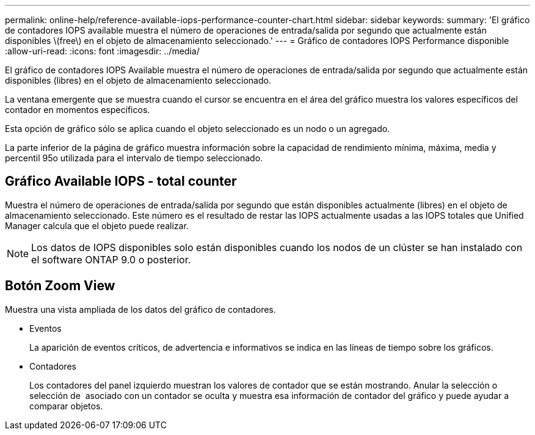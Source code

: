 ---
permalink: online-help/reference-available-iops-performance-counter-chart.html 
sidebar: sidebar 
keywords:  
summary: 'El gráfico de contadores IOPS available muestra el número de operaciones de entrada/salida por segundo que actualmente están disponibles \(free\) en el objeto de almacenamiento seleccionado.' 
---
= Gráfico de contadores IOPS Performance disponible
:allow-uri-read: 
:icons: font
:imagesdir: ../media/


[role="lead"]
El gráfico de contadores IOPS Available muestra el número de operaciones de entrada/salida por segundo que actualmente están disponibles (libres) en el objeto de almacenamiento seleccionado.

La ventana emergente que se muestra cuando el cursor se encuentra en el área del gráfico muestra los valores específicos del contador en momentos específicos.

Esta opción de gráfico sólo se aplica cuando el objeto seleccionado es un nodo o un agregado.

La parte inferior de la página de gráfico muestra información sobre la capacidad de rendimiento mínima, máxima, media y percentil 95o utilizada para el intervalo de tiempo seleccionado.



== Gráfico Available IOPS - total counter

Muestra el número de operaciones de entrada/salida por segundo que están disponibles actualmente (libres) en el objeto de almacenamiento seleccionado. Este número es el resultado de restar las IOPS actualmente usadas a las IOPS totales que Unified Manager calcula que el objeto puede realizar.

[NOTE]
====
Los datos de IOPS disponibles solo están disponibles cuando los nodos de un clúster se han instalado con el software ONTAP 9.0 o posterior.

====


== *Botón Zoom View*

Muestra una vista ampliada de los datos del gráfico de contadores.

* Eventos
+
La aparición de eventos críticos, de advertencia e informativos se indica en las líneas de tiempo sobre los gráficos.

* Contadores
+
Los contadores del panel izquierdo muestran los valores de contador que se están mostrando. Anular la selección o selección de image:../media/eye-icon.gif[""] asociado con un contador se oculta y muestra esa información de contador del gráfico y puede ayudar a comparar objetos.


